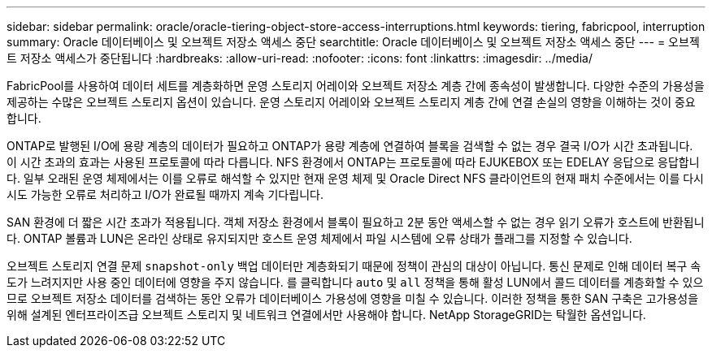 ---
sidebar: sidebar 
permalink: oracle/oracle-tiering-object-store-access-interruptions.html 
keywords: tiering, fabricpool, interruption 
summary: Oracle 데이터베이스 및 오브젝트 저장소 액세스 중단 
searchtitle: Oracle 데이터베이스 및 오브젝트 저장소 액세스 중단 
---
= 오브젝트 저장소 액세스가 중단됩니다
:hardbreaks:
:allow-uri-read: 
:nofooter: 
:icons: font
:linkattrs: 
:imagesdir: ../media/


[role="lead"]
FabricPool를 사용하여 데이터 세트를 계층화하면 운영 스토리지 어레이와 오브젝트 저장소 계층 간에 종속성이 발생합니다. 다양한 수준의 가용성을 제공하는 수많은 오브젝트 스토리지 옵션이 있습니다. 운영 스토리지 어레이와 오브젝트 스토리지 계층 간에 연결 손실의 영향을 이해하는 것이 중요합니다.

ONTAP로 발행된 I/O에 용량 계층의 데이터가 필요하고 ONTAP가 용량 계층에 연결하여 블록을 검색할 수 없는 경우 결국 I/O가 시간 초과됩니다. 이 시간 초과의 효과는 사용된 프로토콜에 따라 다릅니다. NFS 환경에서 ONTAP는 프로토콜에 따라 EJUKEBOX 또는 EDELAY 응답으로 응답합니다. 일부 오래된 운영 체제에서는 이를 오류로 해석할 수 있지만 현재 운영 체제 및 Oracle Direct NFS 클라이언트의 현재 패치 수준에서는 이를 다시 시도 가능한 오류로 처리하고 I/O가 완료될 때까지 계속 기다립니다.

SAN 환경에 더 짧은 시간 초과가 적용됩니다. 객체 저장소 환경에서 블록이 필요하고 2분 동안 액세스할 수 없는 경우 읽기 오류가 호스트에 반환됩니다. ONTAP 볼륨과 LUN은 온라인 상태로 유지되지만 호스트 운영 체제에서 파일 시스템에 오류 상태가 플래그를 지정할 수 있습니다.

오브젝트 스토리지 연결 문제 `snapshot-only` 백업 데이터만 계층화되기 때문에 정책이 관심의 대상이 아닙니다. 통신 문제로 인해 데이터 복구 속도가 느려지지만 사용 중인 데이터에 영향을 주지 않습니다. 를 클릭합니다 `auto` 및 `all` 정책을 통해 활성 LUN에서 콜드 데이터를 계층화할 수 있으므로 오브젝트 저장소 데이터를 검색하는 동안 오류가 데이터베이스 가용성에 영향을 미칠 수 있습니다. 이러한 정책을 통한 SAN 구축은 고가용성을 위해 설계된 엔터프라이즈급 오브젝트 스토리지 및 네트워크 연결에서만 사용해야 합니다. NetApp StorageGRID는 탁월한 옵션입니다.
